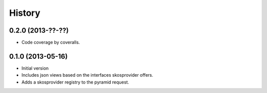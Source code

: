 History
=======

0.2.0 (2013-??-??)
------------------

- Code coverage by coveralls.

0.1.0 (2013-05-16)
------------------

- Initial version
- Includes json views based on the interfaces skosprovider offers.
- Adds a skosprovider registry to the pyramid request.
